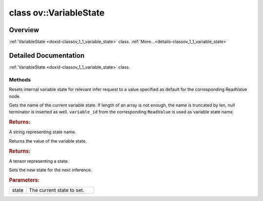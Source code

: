 .. index:: pair: class; ov::VariableState
.. _doxid-classov_1_1_variable_state:

class ov::VariableState
=======================



Overview
~~~~~~~~

:ref:`VariableState <doxid-classov_1_1_variable_state>` class. :ref:`More...<details-classov_1_1_variable_state>`


.. ref-code-block:: cpp
	:class: doxyrest-overview-code-block

	#include <variable_state.hpp>
	
	class VariableState
	{
	public:
		// methods
	
		void :ref:`reset<doxid-classov_1_1_variable_state_1abee0db4d1ee84f2ee38f47a3e022ceb5>`();
		std::string :ref:`get_name<doxid-classov_1_1_variable_state_1abade5aae9a6a276d2831d6bd5faebcc4>`() const;
		:ref:`Tensor<doxid-classov_1_1_tensor>` :ref:`get_state<doxid-classov_1_1_variable_state_1a3a76af4210c36260fa2d1dba01e9ea43>`() const;
		void :ref:`set_state<doxid-classov_1_1_variable_state_1a631eadeb3b03121675486e2b0ba1aef4>`(const :ref:`Tensor<doxid-classov_1_1_tensor>`& state);
	};
.. _details-classov_1_1_variable_state:

Detailed Documentation
~~~~~~~~~~~~~~~~~~~~~~

:ref:`VariableState <doxid-classov_1_1_variable_state>` class.

Methods
-------

.. _doxid-classov_1_1_variable_state_1abee0db4d1ee84f2ee38f47a3e022ceb5:
.. index:: pair: function; reset

.. ref-code-block:: cpp
	:class: doxyrest-title-code-block

	void reset()

Resets internal variable state for relevant infer request to a value specified as default for the corresponding ReadValue node.

.. _doxid-classov_1_1_variable_state_1abade5aae9a6a276d2831d6bd5faebcc4:
.. index:: pair: function; get_name

.. ref-code-block:: cpp
	:class: doxyrest-title-code-block

	std::string get_name() const

Gets the name of the current variable state. If length of an array is not enough, the name is truncated by len, null terminator is inserted as well. ``variable_id`` from the corresponding ``ReadValue`` is used as variable state name.



.. rubric:: Returns:

A string representing state name.

.. _doxid-classov_1_1_variable_state_1a3a76af4210c36260fa2d1dba01e9ea43:
.. index:: pair: function; get_state

.. ref-code-block:: cpp
	:class: doxyrest-title-code-block

	:ref:`Tensor<doxid-classov_1_1_tensor>` get_state() const

Returns the value of the variable state.



.. rubric:: Returns:

A tensor representing a state.

.. _doxid-classov_1_1_variable_state_1a631eadeb3b03121675486e2b0ba1aef4:
.. index:: pair: function; set_state

.. ref-code-block:: cpp
	:class: doxyrest-title-code-block

	void set_state(const :ref:`Tensor<doxid-classov_1_1_tensor>`& state)

Sets the new state for the next inference.



.. rubric:: Parameters:

.. list-table::
	:widths: 20 80

	*
		- state

		- The current state to set.


